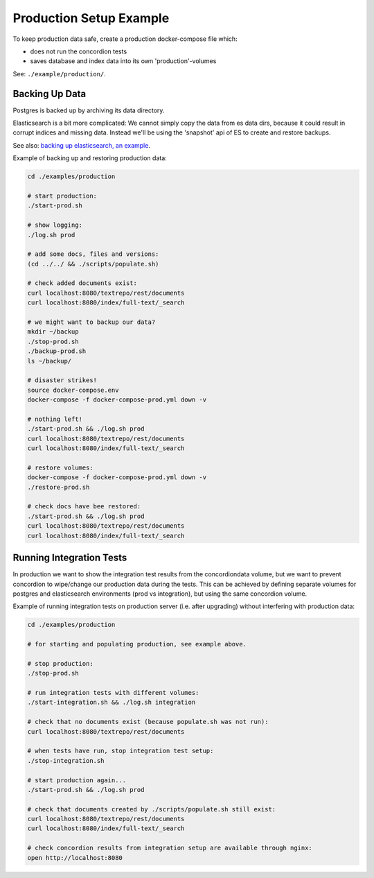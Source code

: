 .. |tr| replace:: Text Repository

Production Setup Example
========================

To keep production data safe, create a production docker-compose file which:

- does not run the concordion tests
- saves database and index data into its own 'production'-volumes


See: ``./example/production/``.

Backing Up Data
---------------

Postgres is backed up by archiving its data directory.

Elasticsearch is a bit more complicated: We cannot simply copy the data from es data dirs, because it could result in corrupt indices and missing data.
Instead we'll be using the 'snapshot' api  of ES to create and restore backups.

See also: `backing up elasticsearch, an example <example-backup-es.html>`_.

Example of backing up and restoring production data:

.. code-block:: bash

  cd ./examples/production

  # start production:
  ./start-prod.sh

  # show logging:
  ./log.sh prod

  # add some docs, files and versions:
  (cd ../../ && ./scripts/populate.sh)

  # check added documents exist:
  curl localhost:8080/textrepo/rest/documents
  curl localhost:8080/index/full-text/_search

  # we might want to backup our data?
  mkdir ~/backup
  ./stop-prod.sh
  ./backup-prod.sh
  ls ~/backup/

  # disaster strikes!
  source docker-compose.env
  docker-compose -f docker-compose-prod.yml down -v

  # nothing left!
  ./start-prod.sh && ./log.sh prod
  curl localhost:8080/textrepo/rest/documents
  curl localhost:8080/index/full-text/_search

  # restore volumes:
  docker-compose -f docker-compose-prod.yml down -v
  ./restore-prod.sh

  # check docs have bee restored:
  ./start-prod.sh && ./log.sh prod
  curl localhost:8080/textrepo/rest/documents
  curl localhost:8080/index/full-text/_search

Running Integration Tests
-------------------------

In production we want to show the integration test results from the concordiondata volume, but we want to prevent concordion to wipe/change our production data during the tests. This can be achieved by defining separate volumes for postgres and elasticsearch environments (prod vs integration), but using the same concordion volume.

Example of running integration tests on production server (i.e. after upgrading) without interfering with production data:

.. code-block:: bash

  cd ./examples/production

  # for starting and populating production, see example above.

  # stop production:
  ./stop-prod.sh

  # run integration tests with different volumes:
  ./start-integration.sh && ./log.sh integration

  # check that no documents exist (because populate.sh was not run):
  curl localhost:8080/textrepo/rest/documents

  # when tests have run, stop integration test setup:
  ./stop-integration.sh

  # start production again...
  ./start-prod.sh && ./log.sh prod

  # check that documents created by ./scripts/populate.sh still exist:
  curl localhost:8080/textrepo/rest/documents
  curl localhost:8080/index/full-text/_search

  # check concordion results from integration setup are available through nginx:
  open http://localhost:8080
